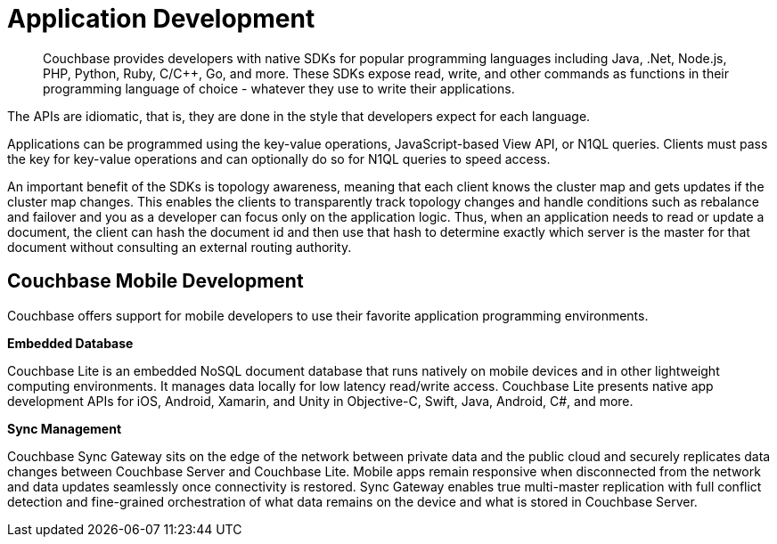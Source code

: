 = Application Development
:page-type: concept

[abstract]
Couchbase provides developers with native SDKs for popular programming languages including Java, .Net, Node.js, PHP, Python, Ruby, C/C++, Go, and more.
These SDKs expose read, write, and other commands as functions in their programming language of choice - whatever they use to write their applications.

The APIs are idiomatic, that is, they are done in the style that developers expect for each language.

Applications can be programmed using the key-value operations, JavaScript-based View API, or N1QL queries.
Clients must pass the key for key-value operations and can optionally do so for N1QL queries to speed access.

An important benefit of the SDKs is topology awareness, meaning that each client knows the cluster map and gets updates if the cluster map changes.
This enables the clients to transparently track topology changes and handle conditions such as rebalance and failover and you as a developer can focus only on the application logic.
Thus, when an application needs to read or update a document, the client can hash the document id and then use that hash to determine exactly which server is the master for that document without consulting an external routing authority.

== Couchbase Mobile Development

Couchbase offers support for mobile developers to use their favorite application programming environments.

*Embedded Database*

Couchbase Lite is an embedded NoSQL document database that runs natively on mobile devices and in other lightweight computing environments.
It manages data locally for low latency read/write access.
Couchbase Lite presents native app development APIs for iOS, Android, Xamarin, and Unity in Objective-C, Swift, Java, Android, C#, and more.

*Sync Management*

Couchbase Sync Gateway sits on the edge of the network between private data and the public cloud and securely replicates data changes between Couchbase Server and Couchbase Lite.
Mobile apps remain responsive when disconnected from the network and data updates seamlessly once connectivity is restored.
Sync Gateway enables true multi-master replication with full conflict detection and fine-grained orchestration of what data remains on the device and what is stored in Couchbase Server.
